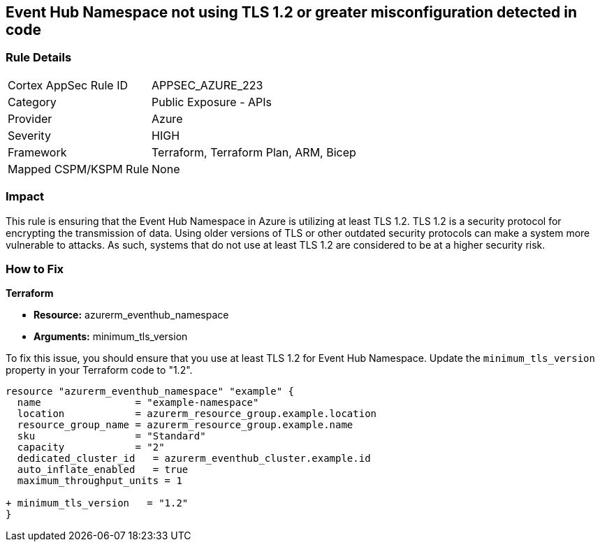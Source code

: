 
== Event Hub Namespace not using TLS 1.2 or greater misconfiguration detected in code

=== Rule Details

[cols="1,2"]
|===
|Cortex AppSec Rule ID |APPSEC_AZURE_223
|Category |Public Exposure - APIs
|Provider |Azure
|Severity |HIGH
|Framework |Terraform, Terraform Plan, ARM, Bicep
|Mapped CSPM/KSPM Rule |None
|===


=== Impact
This rule is ensuring that the Event Hub Namespace in Azure is utilizing at least TLS 1.2. TLS 1.2 is a security protocol for encrypting the transmission of data. Using older versions of TLS or other outdated security protocols can make a system more vulnerable to attacks. As such, systems that do not use at least TLS 1.2 are considered to be at a higher security risk.

=== How to Fix

*Terraform*

* *Resource:* azurerm_eventhub_namespace
* *Arguments:* minimum_tls_version

To fix this issue, you should ensure that you use at least TLS 1.2 for Event Hub Namespace. Update the `minimum_tls_version` property in your Terraform code to "1.2".

[source,go]
----
resource "azurerm_eventhub_namespace" "example" {
  name                = "example-namespace"
  location            = azurerm_resource_group.example.location
  resource_group_name = azurerm_resource_group.example.name
  sku                 = "Standard"
  capacity            = "2"
  dedicated_cluster_id   = azurerm_eventhub_cluster.example.id
  auto_inflate_enabled   = true
  maximum_throughput_units = 1

+ minimum_tls_version   = "1.2"
}
----


